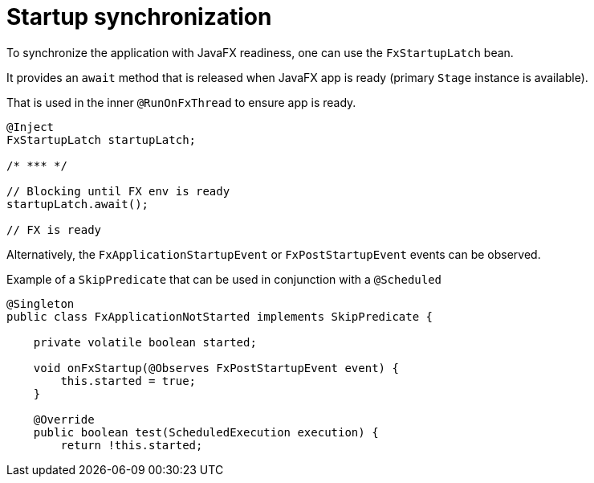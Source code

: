= Startup synchronization

To synchronize the application with JavaFX readiness, one can use the `FxStartupLatch` bean.

It provides an `await` method that is released when JavaFX app is ready (primary `Stage` instance is available).

That is used in the inner `@RunOnFxThread` to ensure app is ready.

[source, java]
----
@Inject
FxStartupLatch startupLatch;

/* *** */

// Blocking until FX env is ready
startupLatch.await();

// FX is ready
----

Alternatively, the `FxApplicationStartupEvent` or `FxPostStartupEvent` events can be observed.

Example of a `SkipPredicate` that can be used in conjunction with a `@Scheduled`

[source,java]
----
@Singleton
public class FxApplicationNotStarted implements SkipPredicate {

    private volatile boolean started;

    void onFxStartup(@Observes FxPostStartupEvent event) {
        this.started = true;
    }

    @Override
    public boolean test(ScheduledExecution execution) {
        return !this.started;

----